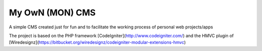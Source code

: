 ###################
My OwN (MON) CMS
###################

A simple CMS created just for fun and to facilitate the working process of personal web projects/apps

The project is based on the PHP framework [CodeIgniter](http://www.codeigniter.com/) and the HMVC plugin of [Wiredesignz](https://bitbucket.org/wiredesignz/codeigniter-modular-extensions-hmvc)
